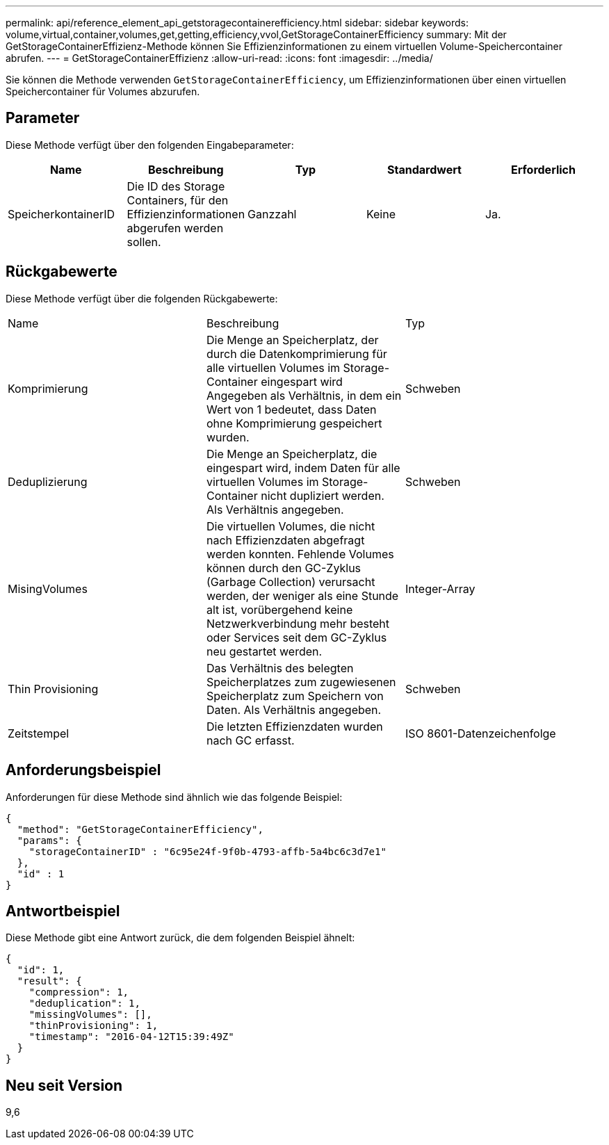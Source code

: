 ---
permalink: api/reference_element_api_getstoragecontainerefficiency.html 
sidebar: sidebar 
keywords: volume,virtual,container,volumes,get,getting,efficiency,vvol,GetStorageContainerEfficiency 
summary: Mit der GetStorageContainerEffizienz-Methode können Sie Effizienzinformationen zu einem virtuellen Volume-Speichercontainer abrufen. 
---
= GetStorageContainerEffizienz
:allow-uri-read: 
:icons: font
:imagesdir: ../media/


[role="lead"]
Sie können die Methode verwenden `GetStorageContainerEfficiency`, um Effizienzinformationen über einen virtuellen Speichercontainer für Volumes abzurufen.



== Parameter

Diese Methode verfügt über den folgenden Eingabeparameter:

|===
| Name | Beschreibung | Typ | Standardwert | Erforderlich 


 a| 
SpeicherkontainerID
 a| 
Die ID des Storage Containers, für den Effizienzinformationen abgerufen werden sollen.
 a| 
Ganzzahl
 a| 
Keine
 a| 
Ja.

|===


== Rückgabewerte

Diese Methode verfügt über die folgenden Rückgabewerte:

|===


| Name | Beschreibung | Typ 


 a| 
Komprimierung
 a| 
Die Menge an Speicherplatz, der durch die Datenkomprimierung für alle virtuellen Volumes im Storage-Container eingespart wird Angegeben als Verhältnis, in dem ein Wert von 1 bedeutet, dass Daten ohne Komprimierung gespeichert wurden.
 a| 
Schweben



 a| 
Deduplizierung
 a| 
Die Menge an Speicherplatz, die eingespart wird, indem Daten für alle virtuellen Volumes im Storage-Container nicht dupliziert werden. Als Verhältnis angegeben.
 a| 
Schweben



 a| 
MisingVolumes
 a| 
Die virtuellen Volumes, die nicht nach Effizienzdaten abgefragt werden konnten. Fehlende Volumes können durch den GC-Zyklus (Garbage Collection) verursacht werden, der weniger als eine Stunde alt ist, vorübergehend keine Netzwerkverbindung mehr besteht oder Services seit dem GC-Zyklus neu gestartet werden.
 a| 
Integer-Array



 a| 
Thin Provisioning
 a| 
Das Verhältnis des belegten Speicherplatzes zum zugewiesenen Speicherplatz zum Speichern von Daten. Als Verhältnis angegeben.
 a| 
Schweben



 a| 
Zeitstempel
 a| 
Die letzten Effizienzdaten wurden nach GC erfasst.
 a| 
ISO 8601-Datenzeichenfolge

|===


== Anforderungsbeispiel

Anforderungen für diese Methode sind ähnlich wie das folgende Beispiel:

[listing]
----
{
  "method": "GetStorageContainerEfficiency",
  "params": {
    "storageContainerID" : "6c95e24f-9f0b-4793-affb-5a4bc6c3d7e1"
  },
  "id" : 1
}
----


== Antwortbeispiel

Diese Methode gibt eine Antwort zurück, die dem folgenden Beispiel ähnelt:

[listing]
----
{
  "id": 1,
  "result": {
    "compression": 1,
    "deduplication": 1,
    "missingVolumes": [],
    "thinProvisioning": 1,
    "timestamp": "2016-04-12T15:39:49Z"
  }
}
----


== Neu seit Version

9,6
